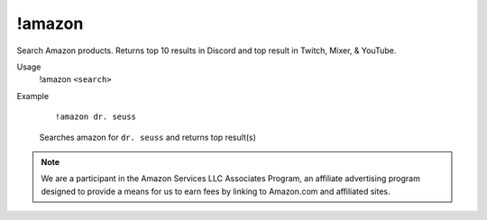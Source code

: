 !amazon
=======

Search Amazon products. Returns top 10 results in Discord and top result in Twitch, Mixer, & YouTube.

Usage
    !amazon ``<search>``

Example
    ::

        !amazon dr. seuss

    Searches amazon for ``dr. seuss`` and returns top result(s)

.. note::

    We are a participant in the Amazon Services LLC Associates Program, an affiliate advertising program designed to provide a means for us to earn fees by linking to Amazon.com and affiliated sites.
